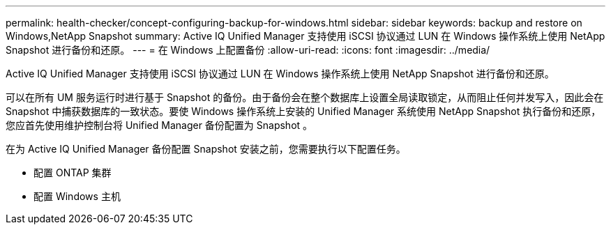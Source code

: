 ---
permalink: health-checker/concept-configuring-backup-for-windows.html 
sidebar: sidebar 
keywords: backup and restore on Windows,NetApp Snapshot 
summary: Active IQ Unified Manager 支持使用 iSCSI 协议通过 LUN 在 Windows 操作系统上使用 NetApp Snapshot 进行备份和还原。 
---
= 在 Windows 上配置备份
:allow-uri-read: 
:icons: font
:imagesdir: ../media/


[role="lead"]
Active IQ Unified Manager 支持使用 iSCSI 协议通过 LUN 在 Windows 操作系统上使用 NetApp Snapshot 进行备份和还原。

可以在所有 UM 服务运行时进行基于 Snapshot 的备份。由于备份会在整个数据库上设置全局读取锁定，从而阻止任何并发写入，因此会在 Snapshot 中捕获数据库的一致状态。要使 Windows 操作系统上安装的 Unified Manager 系统使用 NetApp Snapshot 执行备份和还原，您应首先使用维护控制台将 Unified Manager 备份配置为 Snapshot 。

在为 Active IQ Unified Manager 备份配置 Snapshot 安装之前，您需要执行以下配置任务。

* 配置 ONTAP 集群
* 配置 Windows 主机

